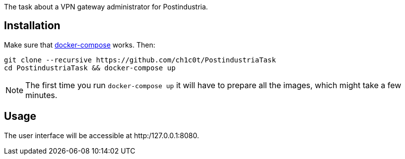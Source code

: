 The task about a VPN gateway administrator for Postindustria.

== Installation

Make sure that https://docs.docker.com/compose[docker-compose] works.
Then:

[source,bash]
----
git clone --recursive https://github.com/ch1c0t/PostindustriaTask
cd PostindustriaTask && docker-compose up
----

NOTE: The first time you run `docker-compose up` it will have
to prepare all the images, which might take a few minutes.

== Usage

The user interface will be accessible at http:/127.0.0.1:8080.
